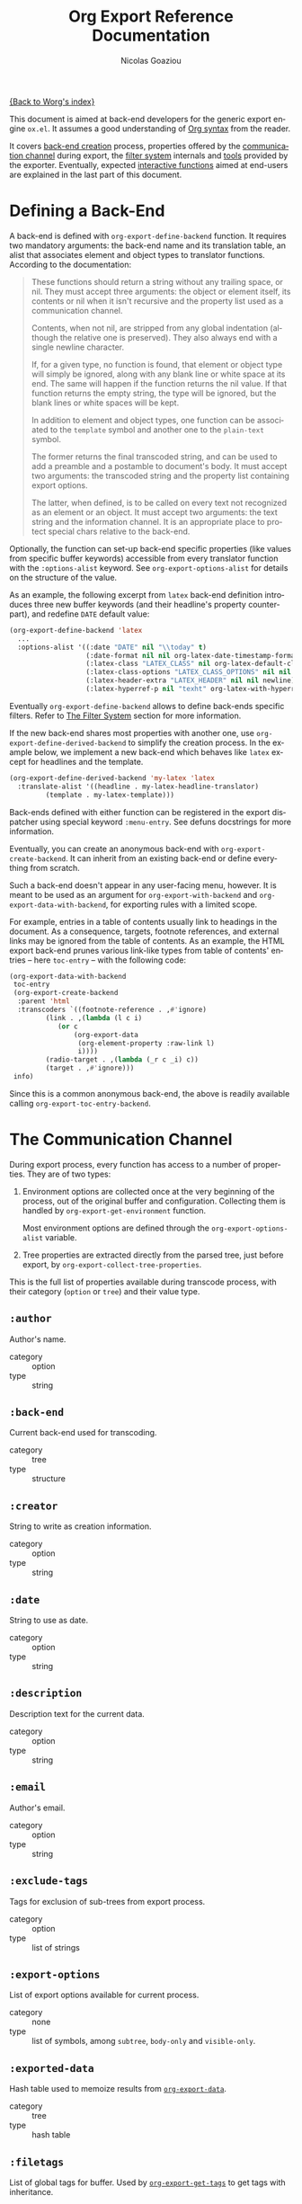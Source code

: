 #+TITLE:      Org Export Reference Documentation
#+AUTHOR:     Nicolas Goaziou
#+EMAIL:      mail@nicolasgoaziou.fr
#+OPTIONS:    H:3 num:nil toc:t \n:nil ::t |:t ^:t -:t f:t *:t tex:t d:(HIDE) tags:not-in-toc ':t
#+STARTUP:    align fold nodlcheck hidestars oddeven lognotestate
#+SEQ_TODO:   TODO(t) INPROGRESS(i) WAITING(w@) | DONE(d) CANCELED(c@)
#+TAGS:       Write(w) Update(u) Fix(f) Check(c) NEW(n)
#+LANGUAGE:   en
#+PRIORITIES: A C B
#+CATEGORY:   worg

[[file:../index.org][{Back to Worg's index}]]

This document is aimed at back-end developers for the generic export
engine =ox.el=.  It assumes a good understanding of [[./org-syntax.org][Org syntax]] from
the reader.

It covers [[#back-end][back-end creation]] process, properties offered by the
[[#communication][communication channel]] during export, the [[#filter-system][filter system]] internals and
[[#toolbox][tools]] provided by the exporter.  Eventually, expected [[#interactive][interactive
functions]] aimed at end-users are explained in the last part of this
document.


* Defining a Back-End
  :PROPERTIES:
  :CUSTOM_ID: back-end
  :END:

  A back-end is defined with ~org-export-define-backend~ function.  It
  requires two mandatory arguments: the back-end name and its
  translation table, an alist that associates element and object types
  to translator functions.  According to the documentation:

  #+BEGIN_QUOTE
  These functions should return a string without any trailing space,
  or nil.  They must accept three arguments: the object or element
  itself, its contents or nil when it isn't recursive and the property
  list used as a communication channel.

  Contents, when not nil, are stripped from any global indentation
  (although the relative one is preserved).  They also always end with
  a single newline character.

  If, for a given type, no function is found, that element or object
  type will simply be ignored, along with any blank line or white
  space at its end.  The same will happen if the function returns the
  nil value.  If that function returns the empty string, the type will
  be ignored, but the blank lines or white spaces will be kept.

  In addition to element and object types, one function can be
  associated to the ~template~ symbol and another one to the
  ~plain-text~ symbol.

  The former returns the final transcoded string, and can be used to
  add a preamble and a postamble to document's body.  It must accept
  two arguments: the transcoded string and the property list
  containing export options.

  The latter, when defined, is to be called on every text not
  recognized as an element or an object.  It must accept two
  arguments: the text string and the information channel.  It is an
  appropriate place to protect special chars relative to the back-end.
  #+END_QUOTE

  Optionally, the function can set-up back-end specific properties (like
  values from specific buffer keywords) accessible from every translator
  function with the ~:options-alist~ keyword.  See
  ~org-export-options-alist~ for details on the structure of the value.

  As an example, the following excerpt from ~latex~ back-end
  definition introduces three new buffer keywords (and their
  headline's property counterpart), and redefine ~DATE~ default value:

  #+BEGIN_SRC emacs-lisp
  (org-export-define-backend 'latex
    ...
    :options-alist '((:date "DATE" nil "\\today" t)
                     (:date-format nil nil org-latex-date-timestamp-format)
                     (:latex-class "LATEX_CLASS" nil org-latex-default-class t)
                     (:latex-class-options "LATEX_CLASS_OPTIONS" nil nil t)
                     (:latex-header-extra "LATEX_HEADER" nil nil newline)
                     (:latex-hyperref-p nil "texht" org-latex-with-hyperref t)))
  #+END_SRC

  Eventually ~org-export-define-backend~ allows to define back-ends
  specific filters.  Refer to [[#filter-system][The Filter System]] section for more
  information.

  If the new back-end shares most properties with another one, use
  ~org-export-define-derived-backend~ to simplify the creation
  process.  In the example below, we implement a new back-end which
  behaves like ~latex~ except for headlines and the template.

  #+BEGIN_SRC emacs-lisp
    (org-export-define-derived-backend 'my-latex 'latex
      :translate-alist '((headline . my-latex-headline-translator)
			 (template . my-latex-template)))
  #+END_SRC

  Back-ends defined with either function can be registered in the export
  dispatcher using special keyword =:menu-entry=.  See defuns docstrings
  for more information.

  Eventually, you can create an anonymous back-end with
  ~org-export-create-backend~.  It can inherit from an existing
  back-end or define everything from scratch.

  Such a back-end doesn't appear in any user-facing menu, however.  It
  is meant to be used as an argument for ~org-export-with-backend~ and
  ~org-export-data-with-backend~, for exporting rules with a limited
  scope.

  For example, entries in a table of contents usually link to headings
  in the document.  As a consequence, targets, footnote references,
  and external links may be ignored from the table of contents.  As an
  example, the HTML export back-end prunes various link-like types
  from table of contents' entries -- here ~toc-entry~ -- with the
  following code:

  #+BEGIN_SRC emacs-lisp
    (org-export-data-with-backend
     toc-entry
     (org-export-create-backend
      :parent 'html
      :transcoders `((footnote-reference . ,#'ignore)
		     (link . ,(lambda (l c i)
				(or c
				    (org-export-data
				     (org-element-property :raw-link l)
				     i))))
		     (radio-target . ,(lambda (_r c _i) c))
		     (target . ,#'ignore)))
     info)
  #+END_SRC

  Since this is a common anonymous back-end, the above is readily
  available calling ~org-export-toc-entry-backend~.

* The Communication Channel
  :PROPERTIES:
  :CUSTOM_ID: communication
  :END:

  During export process, every function has access to a number of
  properties.  They are of two types:

  1. Environment options are collected once at the very beginning of
     the process, out of the original buffer and configuration.
     Collecting them is handled by ~org-export-get-environment~
     function.

     Most environment options are defined through the
     ~org-export-options-alist~ variable.

  2. Tree properties are extracted directly from the parsed tree, just
     before export, by ~org-export-collect-tree-properties~.

  This is the full list of properties available during transcode
  process, with their category (=option= or =tree=) and their value
  type.

** ~:author~

   Author's name.
    
   - category :: option
   - type :: string

** ~:back-end~

   Current back-end used for transcoding.

   - category :: tree
   - type :: structure

** ~:creator~

   String to write as creation information.

   - category :: option
   - type :: string

** ~:date~

   String to use as date.

   - category :: option
   - type :: string

** ~:description~

   Description text for the current data.

   - category :: option
   - type :: string

** ~:email~

   Author's email.

   - category :: option
   - type :: string

** ~:exclude-tags~

   Tags for exclusion of sub-trees from export process.

   - category :: option
   - type :: list of strings

** ~:export-options~

   List of export options available for current process.

   - category :: none
   - type :: list of symbols, among ~subtree~, ~body-only~ and
             ~visible-only~.

** ~:exported-data~

   Hash table used to memoize results from [[#data][~org-export-data~]].

   - category :: tree
   - type :: hash table

** ~:filetags~

   List of global tags for buffer.  Used by [[#get-tags][~org-export-get-tags~]] to
   get tags with inheritance.

   - category :: option
   - type :: list of strings

** ~:headline-levels~
   :PROPERTIES:
   :CUSTOM_ID: headline-levels
   :END:

   Maximum level being exported as an headline.  Comparison is done
   with the relative level of headlines in the parse tree, not
   necessarily with their actual level.

   - category :: option
   - type :: integer

** ~:headline-numbering~

   Alist between headlines' beginning position and their numbering, as
   a list of numbers – cf. [[#get-headline-number][~org-export-get-headline-number~]].

   - category :: tree
   - type :: alist (INTEGER . LIST)

** ~:headline-offset~

   Difference between relative and real level of headlines in the
   parse tree.  For example, a value of -1 means a level 2 headline
   should be considered as level 1 —
   cf. [[#get-relative-level][~org-export-get-relative-level~]].

   - category :: tree
   - type :: integer

** ~:ignore-list~

   List of elements and objects that will be unconditionally ignored
   during export.

   - category :: option
   - type :: list of elements

** ~:id-alist~

   Alist between ID strings and destination file's path, relative to
   current directory.

   - category :: option
   - type :: alist (STRING . STRING)

** ~:input-buffer~

   Original buffer name.

   - category :: option
   - type :: string

** ~:input-file~

   Full path to input file, if any.

   - category :: option
   - type :: string or nil

** ~:keywords~

   List of keywords attached to data.

   - category :: option
   - type :: string

** ~:language~

   Default language used for translations.

   - category :: option
   - type :: string

** ~:output-file~

   Full path to output file, if any.

   - category :: option
   - type :: string or nil

** ~:parse-tree~

   Whole parse tree, available at any time during transcoding.

   - category :: option
   - type :: list (as returned by ~org-element-parse-buffer~)

** ~:preserve-breaks~

   Non-nil means transcoding should preserve all line breaks.

   - category :: option
   - type :: symbol (nil, t)

** ~:section-numbers~

   Non-nil means transcoding should add section numbers to headlines.

   - category :: option
   - type :: symbol (nil, t)

** ~:select-tags~
   :PROPERTIES:
   :CUSTOM_ID: select-tags
   :END:

   List of tags enforcing inclusion of sub-trees in transcoding.  When
   such a tag is present, sub-trees without it are /de facto/ excluded
   from the process.  See [[#use-select-tags][~:use-select-tags~]].

   - category :: option
   - type :: list of strings

** ~:time-stamp-file~

   Non-nil means transcoding should insert a time stamp in the output.

   - category :: option
   - type :: symbol (nil, t)

** ~:translate-alist~

   Alist between element and object types and transcoding functions
   relative to the current back-end.  Special keys ~template~ and
   ~plain-text~ are also possible.

   - category :: option
   - type :: alist (SYMBOL . FUNCTION)

** ~:use-select-tags~
   :PROPERTIES:
   :CUSTOM_ID: use-select-tags
   :END:

   When non-nil, a select tags has been found in the parse tree.
   Thus, any headline without one will be filtered out.  See
   [[#select-tags][~:select-tags~]].

   - category :: tree
   - type :: integer or nil

** ~:with-archived-trees~

   Non-nil when archived sub-trees should also be transcoded.  If it
   is set to the ~headline~ symbol, only the archived headline's name
   is retained.

   - category :: option
   - type :: symbol (nil, t, ~headline~)

** ~:with-author~

   Non-nil means author's name should be included in the output.

   - category :: option
   - type :: symbol (nil, t)

** ~:with-clocks~

   Non-nil means clock keywords should be exported.

   - category :: option
   - type :: symbol (nil, t)

** ~:with-creator~

   Non-nil means a creation sentence should be inserted at the end of
   the transcoded string.  If the value is ~comment~, it should be
   commented.

   - category :: option
   - type :: symbol (~comment~, nil, t)

** ~:with-date~

   Non nil means output should contain a date.

   - category :: option
   - type :: symbol (nil, t)

** ~:with-drawers~

   Non-nil means drawers should be exported.  If its value is a list
   of names, only drawers with such names will be transcoded.

   - category :: option
   - type :: symbol (nil, t) or list of strings

** ~:with-email~

   Non-nil means output should contain author's email.

   - category :: option
   - type :: symbol (nil, t)

** ~:with-emphasize~

   Non-nil means emphasized text should be interpreted.

   - category :: option
   - type :: symbol (nil, t)

** ~:with-fixed-width~

   Non-nil if transcoder should interpret strings starting with
   a colon as a fixed-with — verbatim — area.

   - category :: option
   - type :: symbol (nil, t)

** ~:with-footnotes~

   Non-nil if transcoder should interpret footnotes.

   - category :: option
   - type :: symbol (nil, t)

** ~:with-latex~

   Non-nil means ~latex-environment~ elements and ~latex-fragment~
   objects should appear in export output.  When this property is set
   to ~verbatim~, they will be left as-is.

   - category :: option
   - type :: symbol (~verbatim~, nil, t)

** ~:with-planning~

   Non-nil means transcoding should include planning info.

   - category :: option
   - type :: symbol (nil, t)

** ~:with-priority~

   Non-nil means transcoding should include priority cookies.

   - category :: option
   - type :: symbol (nil, t)

** ~:with-smart-quotes~

   Non-nil means activate smart quotes during export.

   - category :: option
   - type :: symbol (nil ,t)

** ~:with-special-strings~

   Non-nil means transcoding should interpret special strings in plain
   text.

   - category :: option
   - type :: symbol (nil, t)

** ~:with-sub-superscript~

   Non-nil means transcoding should interpret subscript and
   superscript.  With a value of ~{}~, only interpret those using
   curly brackets.

   - category :: option
   - type :: symbol (nil, ~{}~, t)

** ~:with-tables~

   Non-nil means transcoding should interpret tables.

   - category :: option
   - type :: symbol (nil, t)

** ~:with-tags~

   Non-nil means transcoding should keep tags in headlines.
   A ~not-in-toc~ value will remove them from the table of contents,
   if any, nonetheless.

   - category :: option
   - type :: symbol (nil, t, ~not-in-toc~)

** ~:with-tasks~

   Non-nil means transcoding should include headlines with a TODO
   keyword.  A ~todo~ value will only include headlines with a TODO
   type keyword while a ~done~ value will do the contrary.  If a list
   of strings is provided, only tasks with keywords belonging to that
   list will be kept.

   - category :: option
   - type :: symbol (t, ~todo~, ~done~, nil) or list of strings

** ~:with-timestamps~

   Non-nil means transcoding should include time stamps.  Special
   value ~active~ (resp. ~inactive~) ask to export only active
   (resp. inactive) timestamps.  Otherwise, completely remove them.

   - category :: option
   - type :: symbol: (~active~, ~inactive~, t, nil)

** ~:with-toc~

   Non-nil means that a table of contents has to be added to the
   output.  An integer value limits its depth.

   - category :: option
   - type :: symbol (nil, t or integer)

** ~:with-todo-keywords~

   Non-nil means transcoding should include TODO keywords.

   - category :: option
   - type :: symbol (nil, t)

* The Filter System
  :PROPERTIES:
  :CUSTOM_ID: filter-system
  :END:

  Filters sets are lists of functions.  They allow to alter parse tree
  before export and to post-process output of each transcoded object
  or element.

  Each function in a set must accept three arguments: a string (or
  a parse tree as a special case), a symbol representing the current
  back-end, and the communication channel, as a plist.

  As an exception, functions in options filter only accept two
  arguments: the property list containing the export options and the
  back-end, as a symbol.

  From the developer side, filters sets can be installed using
  ~:filters-alist~ keyword while defining the back-end with
  ~org-export-define-derived-backend~.  Each association has a key
  among the following symbols and a function or a list of functions as
  value:

  - ~:filter-babel-call~
  - ~:filter-bold~
  - ~:filter-center-block~
  - ~:filter-clock~
  - ~:filter-code~
  - ~:filter-drawer~
  - ~:filter-dynamic-block~
  - ~:filter-entity~
  - ~:filter-example-block~
  - ~:filter-export-block~
  - ~:filter-export-snippet~
  - ~:filter-final-output~
  - ~:filter-fixed-width~
  - ~:filter-footnote-definition~
  - ~:filter-footnote-reference~
  - ~:filter-headline~
  - ~:filter-horizontal-rule~
  - ~:filter-inline-babel-call~
  - ~:filter-inline-src-block~
  - ~:filter-inlinetask~
  - ~:filter-italic~
  - ~:filter-item~
  - ~:filter-keyword~
  - ~:filter-latex-environment~
  - ~:filter-latex-fragment~
  - ~:filter-line-break~
  - ~:filter-link~
  - ~:filter-node-property~
  - ~:filter-options~
  - ~:filter-paragraph~
  - ~:filter-parse-tree~
  - ~:filter-plain-list~
  - ~:filter-plain-text~
  - ~:filter-planning~
  - ~:filter-property-drawer~
  - ~:filter-quote-block~
  - ~:filter-quote-section~
  - ~:filter-radio-target~
  - ~:filter-section~
  - ~:filter-special-block~
  - ~:filter-src-block~
  - ~:filter-strike-through~
  - ~:filter-statistics-cookie~
  - ~:filter-subscript~
  - ~:filter-superscript~
  - ~:filter-table~
  - ~:filter-table-cell~
  - ~:filter-table-row~
  - ~:filter-target~
  - ~:filter-timestamp~
  - ~:filter-underline~
  - ~:filter-verbatim~
  - ~:filter-verse-block~


  For example, ~ascii~ back-end implements a filter that makes sure
  headlines end with two blank lines:

  #+BEGIN_SRC emacs-lisp
  (org-export-define-backend 'ascii
    ...
    :filters-alist '((:filter-headline . org-ascii-filter-headline-blank-lines)
                     (:filter-section . org-ascii-filter-headline-blank-lines)))

  (defun org-ascii-filter-section-blank-lines (headline back-end info)
    "Filter controlling number of blank lines after a section."
    (let ((blanks (make-string 2 ?\n)))
      (replace-regexp-in-string "\n\\(?:\n[ \t]*\\)*\\'" blanks headline)))
  #+END_SRC

* The Toolbox
  :PROPERTIES:
  :CUSTOM_ID: toolbox
  :END:

  A whole set of tools is available to help build new exporters.  Any
  function general enough to have its use across a couple of back-ends
  may be added here.

  Many of them are high-level access to properties from the
  communication channel.  As such, they should be preferred to
  straight access to communication channel, when possible.

** ~org-export-activate-smart-quotes~
   :PROPERTIES:
   :CUSTOM_ID: activate-smart-quotes
   :END:

   Transform quotes and apostrophes into their "smart" counterpart in
   a given string.

   It should be used after a check against ~:with-smart-quotes~ value
   in communication channel.

   Since this function needs the original string, it may be useful to
   apply others transformations (i.e. characters protection) on a copy
   of that string and provide the pristine original string as the
   optional argument.

   For example, in ~html~ back-end, it is necessary to protect "<",
   ">" and "&" characters before calling this function.  Here's an
   excerpt of its ~plain-text~ transcoder:

   #+BEGIN_SRC emacs-lisp
   (let ((output text))
     ;; Protect following characters: <, >, &.
     (setq output (org-html-encode-plain-text output))
     ;; Handle smart quotes.  Be sure to provide original string since
     ;; OUTPUT may have been modified.
     (when (plist-get info :with-smart-quotes)
       (setq output (org-export-activate-smart-quotes output :html info text)))
     ...
     ;; Return value.
     output)
   #+END_SRC

** ~org-export-collect-figures~
   :PROPERTIES:
   :CUSTOM_ID: collect-figures
   :END:

   Return a list of all exportable figures in parse tree.

   Used to build a table of figures.
   
   See also: [[#collect-headlines][~org-export-collect-headlines~]],
   [[#collect-tables][~org-export-collect-tables~]], [[#collect-listings][~org-export-collect-listings~]].

** ~org-export-collect-footnote-definitions~
   :PROPERTIES:
   :CUSTOM_ID: collect-footnote-definitions
   :END:

   List actually used footnotes definitions in order to add footnote
   listings throughout the transcoded data.

   Feed it with the whole parse tree to get the full footnote listing.
   Feed it with the current headline to get partial footnote listing
   relative to that headline.

   Number, label, if any, and definition are provided.

   See also: [[#footnote-first-reference-p][~org-export-footnote-first-reference-p~]],
   [[#get-footnote-definition][~org-export-get-footnote-definition~]],
   [[#get-footnote-number][~org-export-get-footnote-number~]].

** ~org-export-collect-headlines~
   :PROPERTIES:
   :CUSTOM_ID: collect-headlines
   :END:

   Return a list of all exportable headlines, possibly limited to
   a certain depth.

   Used to build a table of contents, e.g., when a "#+TOC: headlines
   2" keyword value pair is specified.

   See also: [[#collect-tables][~org-export-collect-tables~]],
   [[#collect-figures][~org-export-collect-figures~]], [[#collect-listings][~org-export-collect-listings~]],
   [[#excluded-from-toc-p][~org-export-excluded-from-toc-p~]].

** ~org-export-collect-listings~
   :PROPERTIES:
   :CUSTOM_ID: collect-listings
   :END:

   Return a list of all exportable source blocks with a caption or
   a name in parse tree.

   Used to build a table of listings, e.g., when a "#+TOC: listings"
   keyword value pair is specified.

   See also: [[#collect-headlines][~org-export-collect-headlines~]],
   [[#collect-tables][~org-export-collect-tables~]], [[#collect-figures][~org-export-collect-figures~]].

** ~org-export-collect-tables~
   :PROPERTIES:
   :CUSTOM_ID: collect-tables
   :END:

   Return a list of all exportable tables with a caption or a name in
   parse tree.

   Used to build a table of tables, e.g., when a "#+TOC: tables"
   keyword value pair is specified.

   See also: [[#collect-headlines][~org-export-collect-headlines~]],
   [[#collect-figures][~org-export-collect-figures~]], [[#collect-listings][~org-export-collect-listings~]].

** ~org-export-data~
   :PROPERTIES:
   :CUSTOM_ID: data
   :END:

   Transcode a given element, object, secondary string or string using
   current back-end.

   It is used primarily to transcode secondary strings, like ~:title~.
   For example ~beamer~ back-end uses the following:

   #+BEGIN_SRC emacs-lisp
   (defun org-beamer-template (contents info)
     (let ((title (org-export-data (plist-get info :title) info)))
       ...))
   #+END_SRC

** ~org-export-data-with-backend~
   :PROPERTIES:
   :CUSTOM_ID: data-with-backend
   :END:

   Recursively convert some data (an element, an object, a secondary
   string or a string) using another backend.

   See also: [[#with-backend][~org-export-with-backend~]],
   [[#toc-entry-backend][~org-export-toc-entry-backend~]].

** ~org-export-excluded-from-toc-p~
:PROPERTIES:
:CUSTOM_ID: excluded-from-toc-p
:END:

Non-nil if a headline must not appear in a table of contents.

See also : [[#collect-headlines][~org-export-collect-headlines~]].

** ~org-export-file-uri~
   :PROPERTIES:
   :CUSTOM_ID: file-uri
   :END:

   Return URI associated to a given filename.

** ~org-export-first-sibling-p~
   :PROPERTIES:
   :CUSTOM_ID: first-sibling-p
   :END:

   Non-nil if an element or object is the first of its siblings.

   It may be used to know when to start a list if headline's relative
   level is below the one specified in [[#headline-levels][~:headline-levels~]] property.

   See also: [[#get-relative-level][~org-export-get-relative-level~]],
   [[#number-to-roman][~org-export-number-to-roman~]], [[#last-sibling-p][~org-export-last-sibling-p~]].

** ~org-export-footnote-first-reference-p~
   :PROPERTIES:
   :CUSTOM_ID: footnote-first-reference-p
   :END:

   Non-nil when a footnote reference if the first reference relative
   to its definition.

   Used when a back-end needs to attach the footnote definition only
   to the first occurrence of the corresponding label.

   Its scope can be arbitrary narrowed, e.g., to a headline.

   See also: [[#collect-footnote-definitions][~org-export-collect-footnote-definitions~]],
   [[#get-footnote-definition][~org-export-get-footnote-definition~]],
   [[#get-footnote-number][~org-export-get-footnote-number~]].

** ~org-export-format-code~
   :PROPERTIES:
   :CUSTOM_ID: format-code
   :END:

   Helper function to format source code.  It applies a given function
   on each line of the code, passing current line number and
   associated code reference label, if any, as arguments.

   See also: [[#format-code-default][~org-export-format-code-default~]], [[#get-loc][~org-export-get-loc~]],
   [[#unravel-code][~org-export-unravel-code~]].

** ~org-export-format-code-default~
   :PROPERTIES:
   :CUSTOM_ID: format-code-default
   :END:

   Return contents of a =src-block= or =example-block= element in
   a format suited for raw text or verbatim output.  More
   specifically, it takes care of line numbering and labels
   integration depending of element's switches, but no formatting is
   otherwise applied to source code.

   See also: [[#format-code][~org-export-format-code~]], [[#unravel-code][~org-export-unravel-code~]].

** ~org-export-get-alt-title~
   :PROPERTIES:
   :CUSTOM_ID: get-alt-title
   :END:

   Return the alternative title for a given headline as a secondary
   string.  If no such title is found, it will return its main title.

   This function is useful when building a table of contents.

** ~org-export-get-caption~
   :PROPERTIES:
   :CUSTOM_ID: get-caption
   :END:

   Return the caption of a given element, as a secondary string.  With
   an optional argument, return the short caption instead.

   As an example, ~ascii~ back-end, when creating a list of listings,
   uses the following:

   #+BEGIN_SRC emacs-lisp
   (defun org-ascii--list-listings (keyword info)
     (let ((title (org-ascii--translate "List of Listings" info)))
       (concat title "\n"
               ...
               (mapconcat
                (lambda (src-block)
                  ...
                  ;; Use short name in priority, if available.
                  (let ((caption (or (org-export-get-caption src-block t)
                                     (org-export-get-caption src-block))))
                    (org-export-data caption info)
                    ...))
                (org-export-collect-listings info) "\n"))))
   #+END_SRC

   See also: [[#read-attribute][~org-export-read-attribute~]].

** ~org-export-get-category~
   :PROPERTIES:
   :CUSTOM_ID: get-category
   :END:

   Return category associated to a given element or object.  Unlike to
   the ~:category~ property from headlines and inlinetasks, this
   function handles inheritance and ~CATEGORY~ keywords.  Therefore,
   it should be the preferred way to retrieve a category during
   export.

   See also: [[#get-node-property][~org-export-get-node-property~]].

** ~org-export-get-coderef-format~
   :PROPERTIES:
   :CUSTOM_ID: get-coderef-format
   :END:

   Return an appropriate format string for code reference links.

   See also: [[#resolve-coderef][~org-export-resolve-coderef~]].

** ~org-export-get-date~
   :PROPERTIES:
   :CUSTOM_ID: get-date
   :END:

   Returns a date, as a string or a secondary string.  It handles
   ~org-export-date-timestamp-format~.

   Note that ~:with-date~ property in [[#communication][communication channel]] should be
   checked prior to use this, as shown in the following example
   extracted from ~ox-latex.el~:

   #+BEGIN_SRC emacs-lisp :exports code
   (let ((date (and (plist-get info :with-date) (org-export-get-date info))))
     (format "\\date{%s}\n" (org-export-data date info)))
   #+END_SRC

** ~org-export-get-footnote-definition~
   :PROPERTIES:
   :CUSTOM_ID: get-footnote-definition
   :END:

   Retrieve the footnote definition relative to a given footnote
   reference.

   If the footnote definition in inline, it is returned as a secondary
   string.  Otherwise, it is full Org data.

   See also: [[#collect-footnote-definitions][~org-export-collect-footnote-definitions~]],
   [[#footnote-first-reference-p][~org-export-footnote-first-reference-p~]],
   [[#get-footnote-number][~org-export-get-footnote-number~]].

** ~org-export-get-footnote-number~
   :PROPERTIES:
   :CUSTOM_ID: get-footnote-number
   :END:

   Return the ordinal attached to a footnote reference or definition.

   Its scope can be arbitrary narrowed, e.g., to get the numbering
   relative to a headline.

   See also: [[#collect-footnote-definitions][~org-export-collect-footnote-definitions~]],
   [[#footnote-first-reference-p][~org-export-footnote-first-reference-p~]],
   [[#get-footnote-definition][~org-export-get-footnote-definition~]].

** ~org-export-get-headline-number~
   :PROPERTIES:
   :CUSTOM_ID: get-headline-number
   :END:

   Return the section number of an headline, as a list of integers.

   See also: [[#headline-numbered-p][~org-export-headline-numbered-p~]],
   [[#number-to-roman][~org-export-number-to-roman~]].

** ~org-export-get-loc~
   :PROPERTIES:
   :CUSTOM_ID: get-loc
   :END:

   Return count of accumulated lines of code from previous
   line-numbered =example-block= and =src-block= elements, according
   to current element's switches.

   In other words, the first line of code in the current block is
   supposed to be numbered as the returned value plus one, assuming
   its ~:number-lines~ properties is non-nil.

   See also: [[#format-code][~org-export-format-code~]], [[#unravel-code][~org-export-unravel-code~]].

** ~org-export-get-next-element~
   :PROPERTIES:
   :CUSTOM_ID: get-next-element
   :END:

   Return element (resp. object or string) after an element
   (resp. object), or nil.

   See also: [[#get-parent][~org-export-get-parent~]],
   [[#get-parent-headline][~org-export-get-parent-headline~]],
   [[#get-parent-paragraph][~org-export-get-parent-paragraph~]],
   [[#get-previous-element][~org-export-get-previous-element~]].

** ~org-export-get-node-property~
   :PROPERTIES:
   :CUSTOM_ID: get-node-property
   :END:

   Return the node property associated to an element or object.  If
   the element is an headline, this is equivalent to reading the
   property with ~org-element-property~.

   Though, this function can optionally handle inheritance.

   See also: [[#get-category][~org-export-get-category~]].

** ~org-export-get-ordinal~
   :PROPERTIES:
   :CUSTOM_ID: get-ordinal
   :END:

   Associate a sequence number to any object or element.  It is meant
   to be used to build captions.

   Also, it could be applied on a fuzzy link's destination, since such
   links are expected to be replaced with the sequence number of their
   destination, provided they have no description.

   Taken from ~ascii~ back-end, the following example shows how fuzzy
   links could be handled :

   #+BEGIN_SRC emacs-lisp :exports code
   (let ((type (org-element-property :type link)))
     (cond
      ...
      ;; Do not apply a special syntax on fuzzy links pointing to targets.
      ((string= type "fuzzy")
       (let ((destination (org-export-resolve-fuzzy-link link info)))
         ;; If link has a description, use it.
         (if (org-string-nw-p desc) desc
           (when destination
             (let ((number (org-export-get-ordinal destination info)))
               (when number
                 (if (atom number) (number-to-string number)
                   (mapconcat 'number-to-string number "."))))))))
      ...))
   #+END_SRC

   See also : [[#resolve-fuzzy-link][~org-export-resolve-fuzzy-link~]]

** ~org-export-get-parent~
   :PROPERTIES:
   :CUSTOM_ID: get-parent
   :END:

   Return closest element containing current element or object, if
   any.  Return nil otherwise.

   See also: [[#get-next-element][~org-export-get-next-element~]],
   [[#get-parent-paragraph][~org-export-get-parent-paragraph~]],
   [[#get-parent-headline][~org-export-get-parent-headline~]],
   [[#get-previous-element][~org-export-get-previous-element~]].

** ~org-export-get-parent-element~
   :PROPERTIES:
   :CUSTOM_ID: get-parent-paragraph
   :END:

   Return the first element containing provided object, if any.
   Return nil otherwise.

   See also: [[#get-parent][~org-export-get-parent~]],
   [[#get-parent-headline][~org-export-get-parent-headline~]],
   [[#get-previous-element][~org-export-get-previous-element~]], [[#get-next-element][~org-export-get-next-element~]].

** ~org-export-get-parent-headline~
   :PROPERTIES:
   :CUSTOM_ID: get-parent-headline
   :END:

   Return the headline containing provided element or object, if any.
   Return nil otherwise.

   See also: [[#get-next-element][~org-export-get-next-element~]], [[#get-parent][~org-export-get-parent~]],
   [[#get-parent-paragraph][~org-export-get-parent-paragraph~]],
   [[#get-previous-element][~org-export-get-previous-element~]].

** ~org-export-get-previous-element~
   :PROPERTIES:
   :CUSTOM_ID: get-previous-element
   :END:

   Return element (resp. object or string) before an element
   (resp. object), or nil.

   See also: [[#get-next-element][~org-export-get-next-element~]], [[#get-parent][~org-export-get-parent~]],
   [[#get-parent-headline][~org-export-get-parent-headline~]],
   [[#get-parent-paragraph][~org-export-get-parent-paragraph~]].

** ~org-export-get-reference~
   :PROPERTIES:
   :CUSTOM_ID: get-reference
   :END:

   Return unique reference associated to an element or an object, as
   a string.

   Since it consists of alphanumerical characters only, it can be used
   as internal references for back-ends needing them.

   For example, =ox-latex.el= uses it to translate radio targets into
   ~\label{}~ and links to radio targets into ~\hyperref{}~:

   #+BEGIN_SRC emacs-lisp
   (defun org-latex-radio-target (radio-target text info)
     (format "\\label{%s}%s" (org-export-get-reference radio-target info) text))

   (defun org-latex-link (link desc info)
     (let ((type (org-element-property :type link)))
       (cond
        ...
        ((string= type "radio")
         (let ((destination (org-export-resolve-radio-link link info)))
           (if (not destination) desc
             (format "\\hyperref[%s]{%s}"
                     (org-export-get-reference destination info)
                     desc))))
        ...)))
   #+END_SRC

   See also: [[#inline-image-p][~org-export-inline-image-p~]],
   [[#resolve-id-link][~org-export-resolve-id-link~]], [[#resolve-fuzzy-link][~org-export-resolve-fuzzy-link~]],
   [[#resolve-radio-link][~org-export-resolve-radio-link~]].

** ~org-export-get-relative-level~
   :PROPERTIES:
   :CUSTOM_ID: get-relative-level
   :END:

   Return headline level, relatively to the lower headline level in
   the parsed tree.  It is meant to be used over ~:level~ headline's
   property.

   See also:[[#first-sibling-p][~org-export-first-sibling-p~]],
    [[#get-headline-number][~org-export-get-headline-number~]],[[#headline-numbered-p][~org-export-headline-numbered-p~]],
    [[#last-sibling-p][~org-export-last-sibling-p~]].

** ~org-export-get-table-cell-at~
   :PROPERTIES:
   :CUSTOM_ID: get-table-cell-at
   :END:

   Return exportable cell object at a given position, or nil.  Hence,
   position ~(0 . 0)~ will always point to the first exportable cell
   in the table.

   See also: [[#table-cell-address][~org-export-table-cell-address~]],
   [[#table-dimensions][~org-export-table-dimensions~]].

** ~org-export-get-tags~
   :PROPERTIES:
   :CUSTOM_ID: get-tags
   :END:

   Return list of exportable tags attached to a given headline or
   inlinetask element.  With an optional argument, tags are inherited
   from parent headlines and ~FILETAGS~ keywords.

   In particular, it removes select tags and exclude tags. The
   function also accepts an arbitrary list of tags for further
   cleaning.

   For example, ~latex~ back-end uses the following snippet in the
   inlinetask transcode function.

   #+BEGIN_SRC emacs-lisp
   (let ((title (org-export-data (org-element-property :title inlinetask) info))
      (todo (and (plist-get info :with-todo-keywords)
                 (let ((todo (org-element-property :todo-keyword inlinetask)))
                   (and todo (org-export-data todo info)))))
      (todo-type (org-element-property :todo-type inlinetask))
      (tags (and (plist-get info :with-tags)
                 (org-export-get-tags inlinetask info)))
      (priority (and (plist-get info :with-priority)
                     (org-element-property :priority inlinetask))))
  ...)
   #+END_SRC

** ~org-export-headline-numbered-p~
   :PROPERTIES:
   :CUSTOM_ID: headline-numbered-p
   :END:

   Non nil when a given headline should be numbered.

   See also: [[#get-headline-number][~org-export-get-headline-number~]],
   [[#get-relative-level][~org-export-get-relative-level~]].

** ~org-export-inline-image-p~
   :PROPERTIES:
   :CUSTOM_ID: inline-image-p
   :END:

   Non-nil when the link provided should be considered as an inline
   image.  Note that it always return nil when the link has
   a description.

   It accepts an optional set of rules in order to tweak the
   definition of an inline image, which is, by default, any link
   targeting a local file whose extension is either "png", "jpeg",
   "jpg", "gif", "tiff", "tif", "xbm", "xpm", "pbm", "pgm" or "ppm".

   A set of rules consists in an alist whose key is a type of link, as
   a string, and whose value is a regexp matching link's path.  As an
   example, ~html~ back-end uses the following rules:

   #+BEGIN_SRC emacs-lisp
   '(("file" . "\\.\\(jpeg\\|jpg\\|png\\|gif\\|svg\\)\\'")
     ("http" . "\\.\\(jpeg\\|jpg\\|png\\|gif\\|svg\\)\\'")
     ("https" . "\\.\\(jpeg\\|jpg\\|png\\|gif\\|svg\\)\\'"))
   #+END_SRC

   See also: [[#get-reference][~org-export-get-reference~]],
   [[#get-coderef-format][~org-export-get-coderef-format~]], [[#resolve-fuzzy-link][~org-export-resolve-fuzzy-link~]].

** ~org-export-last-sibling-p~
   :PROPERTIES:
   :CUSTOM_ID: last-sibling-p
   :END:

   Non-nil if an element or object is the last of its siblings.

   It may be used to know when to close a list if headline's relative
   level is below the one specified in [[#headline-levels][~:headline-levels~]] property.

   See also: [[#get-relative-level][~org-export-get-relative-level~]],
   [[#number-to-roman][~org-export-number-to-roman~]], [[#first-sibling-p][~org-export-first-sibling-p~]].

** ~org-export-number-to-roman~
   :PROPERTIES:
   :CUSTOM_ID: number-to-roman
   :END:

   Convert numbers to roman numbers. It can be used to provide roman
   numbering for headlines and numbered lists.

   See also: [[#get-headline-number][~org-export-get-headline-number~]].

** ~org-export-read-attribute~
   :PROPERTIES:
   :CUSTOM_ID: read-attribute
   :END:

   Read a property from a given element as a plist.  It can be used to
   normalize affiliated keywords' syntax.  For example, the following
   affiliated keywords:

   #+BEGIN_SRC org
   ,#+ATTR_HTML: :width 10 :height 5
   ,#+ATTR_HTML: :file filename.ext
   #+END_SRC

   would be returned as:

   #+BEGIN_SRC emacs-lisp
   '(:width "10" :height "5" :file "filename.ext")
   #+END_SRC

   See also: [[#get-caption][~org-export-get-caption~]].

** ~org-export-resolve-coderef~
   :PROPERTIES:
   :CUSTOM_ID: resolve-coderef
   :END:

   Search for a code reference within ~src-block~ and ~example-block~
   elements.  Return corresponding --possibly accumulated-- line
   number, or reference itself, depending on container's switches.

   See also : [[#get-coderef-format][~org-export-get-coderef-format~]],
   [[#resolve-fuzzy-link][~org-export-resolve-fuzzy-link~]], [[#resolve-id-link][~org-export-resolve-id-link~]],
   [[#resolve-radio-link][~org-export-resolve-radio-link~]].

** ~org-export-resolve-fuzzy-link~
   :PROPERTIES:
   :CUSTOM_ID: resolve-fuzzy-link
   :END:

   Search destination of a fuzzy link — i.e. it has a ~fuzzy~ ~:type~
   attribute – within the parsed tree, and return that element or
   object.

   See also: [[#get-ordinal][~org-export-get-ordinal~]], [[#resolve-coderef][~org-export-resolve-coderef~]],
   [[#resolve-id-link][~org-export-resolve-id-link~]], [[#resolve-radio-link][~org-export-resolve-radio-link~]],
   [[#get-reference][~org-export-get-reference~]].

** ~org-export-resolve-id-link~
   :PROPERTIES:
   :CUSTOM_ID: resolve-id-link
   :END:

   Search headline targeted by an id link --- i.e. it has a ~id~ or
   ~custom-id~ ~:type~ attribute --- within the parse tree.  Return
   the matching headline in the tree, the name of the external file,
   as a string.

   See also : [[#resolve-coderef][~org-export-resolve-coderef~]],
   [[#resolve-fuzzy-link][~org-export-resolve-fuzzy-link~]], [[#resolve-radio-link][~org-export-resolve-radio-link~]],
   [[#get-reference][~org-export-get-reference~]].

** ~org-export-resolve-radio-link~
   :PROPERTIES:
   :CUSTOM_ID: resolve-radio-link
   :END:

   Return first radio target object matching a radio link --- that is
   with a ~radio~ ~:type~ attribute --- in the parse tree, or nil.

   Typically, target's contents are exported through ~org-export-data~
   and used as link description, as in the following excerpt from
   =ox-latex.el=:

   #+BEGIN_SRC emacs-lisp
   (defun org-latex-link (link desc info)
     (let* ((type (org-element-property :type link))
            ...)
       (cond
        ...
        ((string= type "radio")
         (let ((destination (org-export-resolve-radio-link link info)))
           (when destination
             (format "\\hyperref[%s]{%s}"
                     (org-export-get-reference destination info)
                     (org-export-data (org-element-contents destination) info)))))
        ...)))
   #+END_SRC

   See also : [[#resolve-coderef][~org-export-resolve-coderef~]],
   [[#resolve-fuzzy-link][~org-export-resolve-fuzzy-link~]], [[#resolve-id-link][~org-export-resolve-id-link~]],
   [[#get-reference][~org-export-get-reference~]].

** ~org-export-table-cell-address~
   :PROPERTIES:
   :CUSTOM_ID: table-cell-address
   :END:

   Return row and column of a given cell object.  Positions are
   0-indexed and only exportable rows and columns are considered.  The
   function returns nil if called on a non-exportable cell.

   See also: [[#get-table-cell-at][~org-export-get-table-cell-at~]],
   [[#table-dimensions][~org-export-table-dimensions~]].

** ~org-export-table-cell-alignment~
   :PROPERTIES:
   :CUSTOM_ID: table-cell-alignment
   :END:

   Return expected alignment for the contents of a given cell object.
   It can be either ~left~, ~right~ or ~center~.

   See also: [[#table-cell-borders][~org-export-table-cell-borders~]],
   [[#table-cell-width][~org-export-table-cell-width~]].

** ~org-export-table-cell-borders~
   :PROPERTIES:
   :CUSTOM_ID: table-cell-borders
   :END:

   Indicate expected borders for a given cell object.  When non-nil,
   return value is a list of symbols among ~top~, ~bottom~, ~above~,
   ~below~, ~left~ and ~right~.

   Special values ~top~ and ~bottom~ only happen for cells in,
   respectively, the first and the last exportable rows.

   See also: [[#table-cell-alignment][~org-export-table-cell-alignment~]],
   [[#table-cell-width][~org-export-table-cell-width~]].

** ~org-export-table-cell-ends-colgroup-p~
   :PROPERTIES:
   :CUSTOM_ID: table-cell-ends-colgroup-p
   :END:

   Non-nil when a table cell object ends a column group.

   See also: [[#table-cell-starts-colgroup-p][~org-export-table-cell-starts-colgroup-p~]].

** ~org-export-table-cell-starts-colgroup-p~
   :PROPERTIES:
   :CUSTOM_ID: table-cell-starts-colgroup-p
   :END:

   Non-nil when a table cell object starts a column group.

   See also: [[#table-cell-ends-colgroup-p][~org-export-table-cell-ends-colgroup-p~]].

** ~org-export-table-cell-width~
   :PROPERTIES:
   :CUSTOM_ID: table-cell-width
   :END:

   Return expected width for contents of a given cell object.

   Only width specified explicitly through meta-data is considered.
   If no such information can be found, return nil instead.

   Some back-end may still need to know the actual width of exported
   cell's contents in order to compute column's width.  In that case,
   every cell in the column must be transcoded in order to find the
   widest one.  The snippet below, extracted from =ox-ascii.el=
   illustrates a possible implementation.

   #+BEGIN_SRC emacs-lisp
   (or (org-export-table-cell-width table-cell info)
       (let* ((max-width 0)
              (table (org-export-get-parent-table table-cell info))
              (specialp (org-export-table-has-special-column-p table))
              (col (cdr (org-export-table-cell-address table-cell info))))
         (org-element-map
          table 'table-row
          (lambda (row)
            ;; For each exportable row, get the cell at column COL and
            ;; transcode its contents.  Then compare its length with
            ;; MAX-WIDTH and keep the greater of two.
            (setq max-width
                  (max (length
                        (org-export-data
                         (org-element-contents
                          (elt (if specialp (car (org-element-contents row))
                                 (org-element-contents row))
                               col))
                         info))
                       max-width)))
          info)
         max-width))
   #+END_SRC

   See also: [[#table-cell-alignment][~org-export-table-cell-alignment~]],
   [[#table-cell-borders][~org-export-table-cell-borders~]].

** ~org-export-table-dimensions~
   :PROPERTIES:
   :CUSTOM_ID: table-dimensions
   :END:

   Return the number of exportable rows and columns in a given table.

   See also: [[#get-table-cell-at][~org-export-get-table-cell-at~]],
   [[#table-cell-address][~org-export-table-cell-address~]].

** ~org-export-table-has-header-p~
   :PROPERTIES:
   :CUSTOM_ID: table-has-header-p
   :END:

   Non-nil when table has at least two row groups.

   See also: [[#table-has-special-column-p][~org-export-table-has-special-column-p~]],
   [[#table-row-is-special-p][~org-export-table-row-is-special-p~]].

** ~org-export-table-has-special-column-p~
   :PROPERTIES:
   :CUSTOM_ID: table-has-special-column-p
   :END:

   Non-nil when first column in the table only contains meta-data.

   See also: [[#table-has-header-p][~org-export-table-has-header-p~]],
   [[#table-row-is-special-p][~org-export-table-row-is-special-p~]].

** ~org-export-table-row-ends-header-p~
   :PROPERTIES:
   :CUSTOM_ID: table-row-ends-header-p
   :END:

   Non-nil when a table row element ends table's header.

   See also: [[#table-row-ends-rowgroup-p][~org-export-table-row-ends-rowgroup-p~]],
   [[#table-row-group][~org-export-table-row-group~]],
   [[#table-row-starts-header-p][~org-export-table-row-starts-header-p~]],
   [[#table-row-starts-rowgroup-p][~org-export-table-row-starts-rowgroup-p~]],
   [[#table-row-in-header-p][~org-export-table-row-in-header-p~]].

** ~org-export-table-row-ends-rowgroup-p~
   :PROPERTIES:
   :CUSTOM_ID: table-row-ends-rowgroup-p
   :END:

   Non-nil when a a table row element ends a rowgroup, header
   included.

   See also: [[#table-row-ends-header-p][~org-export-table-row-ends-header-p~]],
   [[#table-row-group][~org-export-table-row-group~]],
   [[#table-row-starts-header-p][~org-export-table-row-starts-header-p~]],
   [[#table-row-starts-rowgroup-p][~org-export-table-row-starts-rowgroup-p~]].

** ~org-export-table-row-group~
   :PROPERTIES:
   :CUSTOM_ID: table-row-group
   :END:

   Return row group number for a given table row element.

   See also: [[#table-row-ends-header-p][~org-export-table-row-ends-header-p~]],
   [[#table-row-ends-rowgroup-p][~org-export-table-row-ends-rowgroup-p~]],
   [[#table-row-starts-header-p][~org-export-table-row-starts-header-p~]],
   [[#table-row-starts-rowgroup-p][~org-export-table-row-starts-rowgroup-p~]].

** ~org-export-table-row-in-header-p~
   :PROPERTIES:
   :CUSTOM_ID: table-row-in-header-p
   :END:

   Non-nil if a given table row element belongs to table's header.
   Always nil if the table contains no header or the row is
   a separator.

   See also: [[#table-has-header-p][~org-export-table-has-header-p~]],
   [[#table-row-starts-header-p][~org-export-table-row-starts-header-p~]],
   [[#table-row-ends-header-p][~org-export-table-row-ends-header-p~]].


** ~org-export-table-row-is-special-p~
   :PROPERTIES:
   :CUSTOM_ID: table-row-is-special-p
   :END:

   Non-nil if a given table row element only contains meta-data.

   See also: [[#table-has-header-p][~org-export-table-has-header-p~]],
   [[#table-has-special-column-p][~org-export-table-has-special-column-p~]].

** ~org-export-table-row-starts-header-p~
   :PROPERTIES:
   :CUSTOM_ID: table-row-starts-header-p
   :END:

   Non-nil when a table row element starts table's header.

   See also: [[#table-row-ends-header-p][~org-export-table-row-ends-header-p~]],
   [[#table-row-ends-rowgroup-p][~org-export-table-row-ends-rowgroup-p~]],
   [[#table-row-group][~org-export-table-row-group~]],
   [[#table-row-starts-rowgroup-p][~org-export-table-row-starts-rowgroup-p~]],
   [[#table-row-in-header-p][~org-export-table-row-in-header-p~]].

** ~org-export-table-row-starts-rowgroup-p~
   :PROPERTIES:
   :CUSTOM_ID: table-row-starts-rowgroup-p
   :END:

   Non-nil when a table row element starts a rowgroup, header
   included.

   See also: [[#table-row-ends-header-p][~org-export-table-row-ends-header-p~]],
   [[#table-row-ends-rowgroup-p][~org-export-table-row-ends-rowgroup-p~]],
   [[#table-row-group][~org-export-table-row-group~]],
   [[#table-row-starts-header-p][~org-export-table-row-starts-header-p~]].

** ~org-export-toc-entry-backend~
:PROPERTIES:
:CUSTOM_ID: toc-entry-backend
:END:

Generate an anonymous export back-end appropriate for entries in table
of contents.

See also: [[#data-with-backend][~org-export-data-with-backend~]].

** ~org-export-translate~

   Translate a string, i.e. "Table of Contents", according to language
   specification.

   Refer to ~org-export-dictionary~ variable for the list of all
   supported strings.

** ~org-export-unravel-code~
   :PROPERTIES:
   :CUSTOM_ID: unravel-code
   :END:

   Clean source code from an =example-block= or a =src-block= element
   and extract code references out of it.

   Its purpose is to allow to transform raw source code first and then
   integrate line numbers or references back into the final output.
   That final task can be achieved with the help of
   ~org-export-format-code~ function.

   See also: [[#format-code][~org-export-format-code~]],
   [[#format-code-default][~org-export-format-code-default~]], [[#get-loc][~org-export-get-loc~]].

** ~org-export-with-backend~
   :PROPERTIES:
   :CUSTOM_ID: with-backend
   :END:

   Export an element or object using locally another back-end.

   In a derived back-end, it may be used as a fall-back function once
   all specific cases have been handled.  Thus, ~beamer~ back-end,
   derived from ~latex~, takes care of every internal link type and
   delegates everything else to its parent back-end:

   #+BEGIN_SRC emacs-lisp
   (let ((type (org-element-property :type link))
         (path (org-element-property :path link)))
     (cond
      ;; Handle every internal link type, but be careful to ignore "id"
      ;; type links pointing to external files.
      ((equal type "radio") ...)
      ((and (member type '("custom-id" "fuzzy" "id"))
            (let ((destination (if (string= type "fuzzy")
                                   (org-export-resolve-fuzzy-link link info)
                                 (org-export-resolve-id-link link info))))
              (pcase (org-element-type destination)
                (`headline ...)
                (`target ...)))))
      ;; Otherwise, use `latex' back-end.
      (t (org-export-with-backend 'latex link contents info))))
   #+END_SRC

   See also: [[#data-with-backend][~org-export-data-with-backend~]].

** ~org-timestamp-translate~
   :PROPERTIES:
   :CUSTOM_ID: timestamp-translate
   :END:

   Translate a timestamp object according to
   ~org-time-stamp-custom-formats~, which see.
   
   It should be used whenever exported timestamps are expected to
   comply to user-defined display.  As an example, in the following
   excerpt from, =ox-html.el=, the timestamp object is first turned
   into a custom string:

   #+BEGIN_SRC emacs-lisp
   (defun org-html-timestamp (timestamp contents info)
     "Transcode a TIMESTAMP object from Org to HTML.
   CONTENTS is nil.  INFO is a plist holding contextual
   information."
     (let ((value (org-html-plain-text
                   (org-timestamp-translate timestamp) info)))
       (format "<span class=\"timestamp-wrapper\"><span class=\"timestamp\">%s</span></span>"
               (replace-regexp-in-string "--" "&ndash;" value))))
   #+END_SRC

* Interactive functions
  :PROPERTIES:
  :CUSTOM_ID: interactive
  :END:

  Once the back-end is complete, interactive functions have to be
  offered for the user to use it.  Depending on the desired output,
  three functions are provided to help in this task, along with
  a wrapper function allowing to make export asynchronous.

  Hence, ~org-export-to-buffer~ may be used if the expected output is
  a temporary buffer whereas ~org-export-to-file~ will be used when
  exporting to a file.  In the latter case,
  ~org-export-output-file-name~ can be useful to guess the name of the
  output file --- though, don't use it in an external process, since
  it will ask the user for a file name when guessing fails.  At the
  lowest level, ~org-export-as~ returns the output as a string.

  While it is suggested to have a look at their respective docstring,
  the following examples illustrate how to combine all these
  functions:

  1. Export to a temporary buffer:

     #+BEGIN_SRC emacs-lisp
     ;;;###autoload
     (defun org-latex-export-as-latex
     (&optional async subtreep visible-only body-only ext-plist)
       (interactive)
       (org-export-to-buffer 'latex "*Org LATEX Export*"
         async subtreep visible-only body-only ext-plist (lambda () (LaTeX-mode))))
     #+END_SRC

  2. Export to a file:

     #+BEGIN_SRC emacs-lisp
     ;;;###autoload
     (defun org-latex-export-to-latex
       (&optional async subtreep visible-only body-only ext-plist)
       (interactive)
       (let ((outfile (org-export-output-file-name ".tex" subtreep)))
         (org-export-to-file 'latex outfile
           async subtreep visible-only body-only ext-plist)))
     #+END_SRC

  It may also be interesting to provide a publishing function for the
  back-end.  Such function must accept three arguments: a plist
  containing properties relative to the project being exported, the
  name of the current file being published and the publishing
  directory.  It often is a simple wrapper around ~org-publish-org-to~
  function defined in =ox-publish.el=, as shown in the following
  example:

  #+BEGIN_SRC emacs-lisp
  (defun org-html-publish-to-html (plist filename pub-dir)
    (org-publish-org-to 'html filename ".html" plist pub-dir))
  #+END_SRC


# Local Variables:
# sentence-end-double-space: t
# End:
